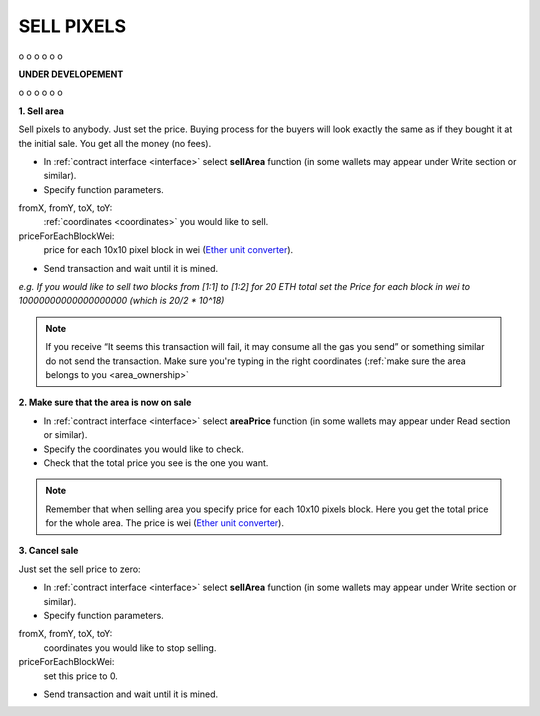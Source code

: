 .. _sell:

###########
SELL PIXELS
###########

o
o
o
o
o
o

**UNDER DEVELOPEMENT**

o
o
o
o
o
o

**1. Sell area**

Sell pixels to anybody. Just set the price. Buying process for the buyers will look exactly the same as if they bought it at the initial sale. You get all the money (no fees).

- In :ref:`contract interface <interface>` select **sellArea** function (in some wallets may appear under Write section or similar). 

- Specify function parameters.

fromX, fromY, toX, toY:
	:ref:`coordinates <coordinates>` you would like to sell.
priceForEachBlockWei:
	price for each 10x10 pixel block in wei (`Ether unit converter <http://ether.fund/tool/converter>`_).

- Send transaction and wait until it is mined.

.. image:: /img/sell_blocks.jpg 

*e.g. If you would like to sell two blocks from [1:1] to [1:2] for 20 ETH total set the Price for each block in wei to 10000000000000000000 (which is 20/2 * 10^18)*

.. note::

    If you receive “It seems this transaction will fail, it may consume all the gas you send” or something similar do not send the transaction. Make sure you're typing in the right coordinates (:ref:`make sure the area belongs to you <area_ownership>`

**2. Make sure that the area is now on sale**

- In :ref:`contract interface <interface>` select **areaPrice** function (in some wallets may appear under Read section or similar).

- Specify the coordinates you would like to check.

- Check that the total price you see is the one you want. 

.. note::

    Remember that when selling area you specify price for each 10x10 pixels block. Here you get the total price for the whole area. The price is wei (`Ether unit converter <http://ether.fund/tool/converter>`_).

**3. Cancel sale**

Just set the sell price to zero:

- In :ref:`contract interface <interface>` select **sellArea** function (in some wallets may appear under Write section or similar). 

- Specify function parameters.

fromX, fromY, toX, toY:
    coordinates you would like to stop selling.
priceForEachBlockWei:
    set this price to 0.

- Send transaction and wait until it is mined.